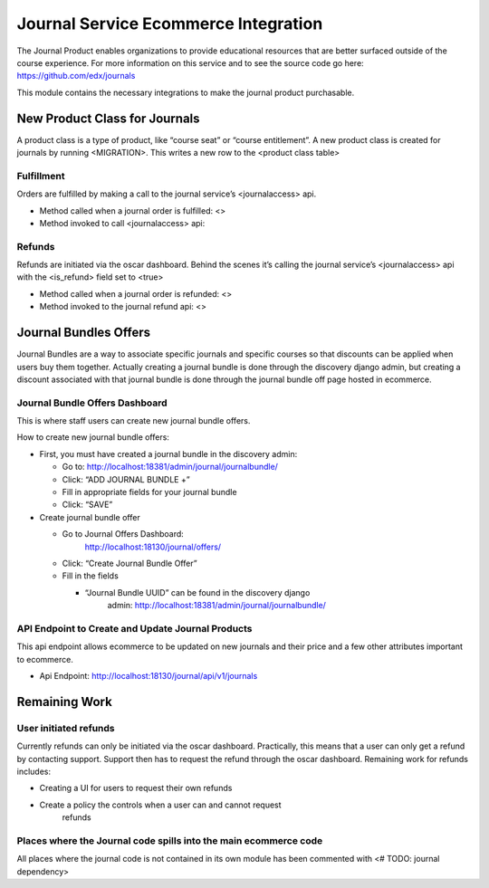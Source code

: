 =====================================
Journal Service Ecommerce Integration
=====================================

The Journal Product enables organizations to provide educational
resources that are better surfaced outside of the course experience. For
more information on this service and to see the source code go here:
https://github.com/edx/journals

This module contains the necessary integrations to make the journal
product purchasable.

New Product Class for Journals
==============================

A product class is a type of product, like “course seat” or “course
entitlement”. A new product class is created for journals by running
<MIGRATION>. This writes a new row to the <product class table>

Fulfillment
-----------

Orders are fulfilled by making a call to the journal service’s
<journalaccess> api.

-  Method called when a journal order is fulfilled: <>

-  Method invoked to call <journalaccess> api:

Refunds
-------

Refunds are initiated via the oscar dashboard. Behind the scenes it’s
calling the journal service’s <journalaccess> api with the <is_refund>
field set to <true>

-  Method called when a journal order is refunded: <>

-  Method invoked to the journal refund api: <>

Journal Bundles Offers
======================

Journal Bundles are a way to associate specific journals and specific
courses so that discounts can be applied when users buy them together.
Actually creating a journal bundle is done through the discovery django
admin, but creating a discount associated with that journal bundle is
done through the journal bundle off page hosted in ecommerce.

Journal Bundle Offers Dashboard
-------------------------------

This is where staff users can create new journal bundle offers.

How to create new journal bundle offers:

-  First, you must have created a journal bundle in the discovery admin:

   -  Go to: http://localhost:18381/admin/journal/journalbundle/

   -  Click: “ADD JOURNAL BUNDLE +”

   -  Fill in appropriate fields for your journal bundle

   -  Click: “SAVE”

-  Create journal bundle offer

   -  Go to Journal Offers Dashboard:
         http://localhost:18130/journal/offers/

   -  Click: “Create Journal Bundle Offer”

   -  Fill in the fields

      -  “Journal Bundle UUID” can be found in the discovery django
            admin: http://localhost:18381/admin/journal/journalbundle/

API Endpoint to Create and Update Journal Products
--------------------------------------------------

This api endpoint allows ecommerce to be updated on new journals and
their price and a few other attributes important to ecommerce.

-  Api Endpoint: http://localhost:18130/journal/api/v1/journals

Remaining Work
==============

User initiated refunds
----------------------

Currently refunds can only be initiated via the oscar dashboard.
Practically, this means that a user can only get a refund by contacting
support. Support then has to request the refund through the oscar
dashboard. Remaining work for refunds includes:

-  Creating a UI for users to request their own refunds

-  Create a policy the controls when a user can and cannot request
      refunds

Places where the Journal code spills into the main ecommerce code
-----------------------------------------------------------------

All places where the journal code is not contained in its own module has
been commented with <# TODO: journal dependency>
